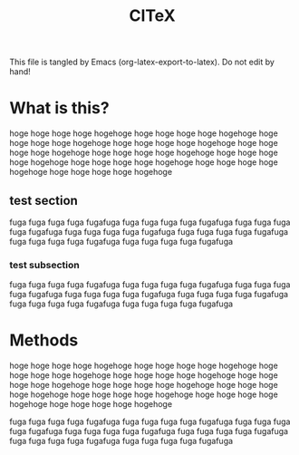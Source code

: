 #+TITLE: CI\TeX
This file is tangled by Emacs (org-latex-export-to-latex).
Do not edit by hand!
* What is this?
hoge hoge hoge hoge hogehoge
hoge hoge hoge hoge hogehoge
hoge hoge hoge hoge hogehoge
hoge hoge hoge hoge hogehoge
hoge hoge hoge hoge hogehoge
hoge hoge hoge hoge hogehoge
hoge hoge hoge hoge hogehoge
hoge hoge hoge hoge hogehoge
hoge hoge hoge hoge hogehoge
hoge hoge hoge hoge hogehoge
** test section

fuga fuga fuga fuga fugafuga
fuga fuga fuga fuga fugafuga
fuga fuga fuga fuga fugafuga
fuga fuga fuga fuga fugafuga
fuga fuga fuga fuga fugafuga
fuga fuga fuga fuga fugafuga
fuga fuga fuga fuga fugafuga

*** test subsection

fuga fuga fuga fuga fugafuga
fuga fuga fuga fuga fugafuga
fuga fuga fuga fuga fugafuga
fuga fuga fuga fuga fugafuga
fuga fuga fuga fuga fugafuga
fuga fuga fuga fuga fugafuga
fuga fuga fuga fuga fugafuga

* Methods
hoge hoge hoge hoge hogehoge
hoge hoge hoge hoge hogehoge
hoge hoge hoge hoge hogehoge
hoge hoge hoge hoge hogehoge
hoge hoge hoge hoge hogehoge
hoge hoge hoge hoge hogehoge
hoge hoge hoge hoge hogehoge
hoge hoge hoge hoge hogehoge
hoge hoge hoge hoge hogehoge
hoge hoge hoge hoge hogehoge


fuga fuga fuga fuga fugafuga
fuga fuga fuga fuga fugafuga
fuga fuga fuga fuga fugafuga
fuga fuga fuga fuga fugafuga
fuga fuga fuga fuga fugafuga
fuga fuga fuga fuga fugafuga
fuga fuga fuga fuga fugafuga

